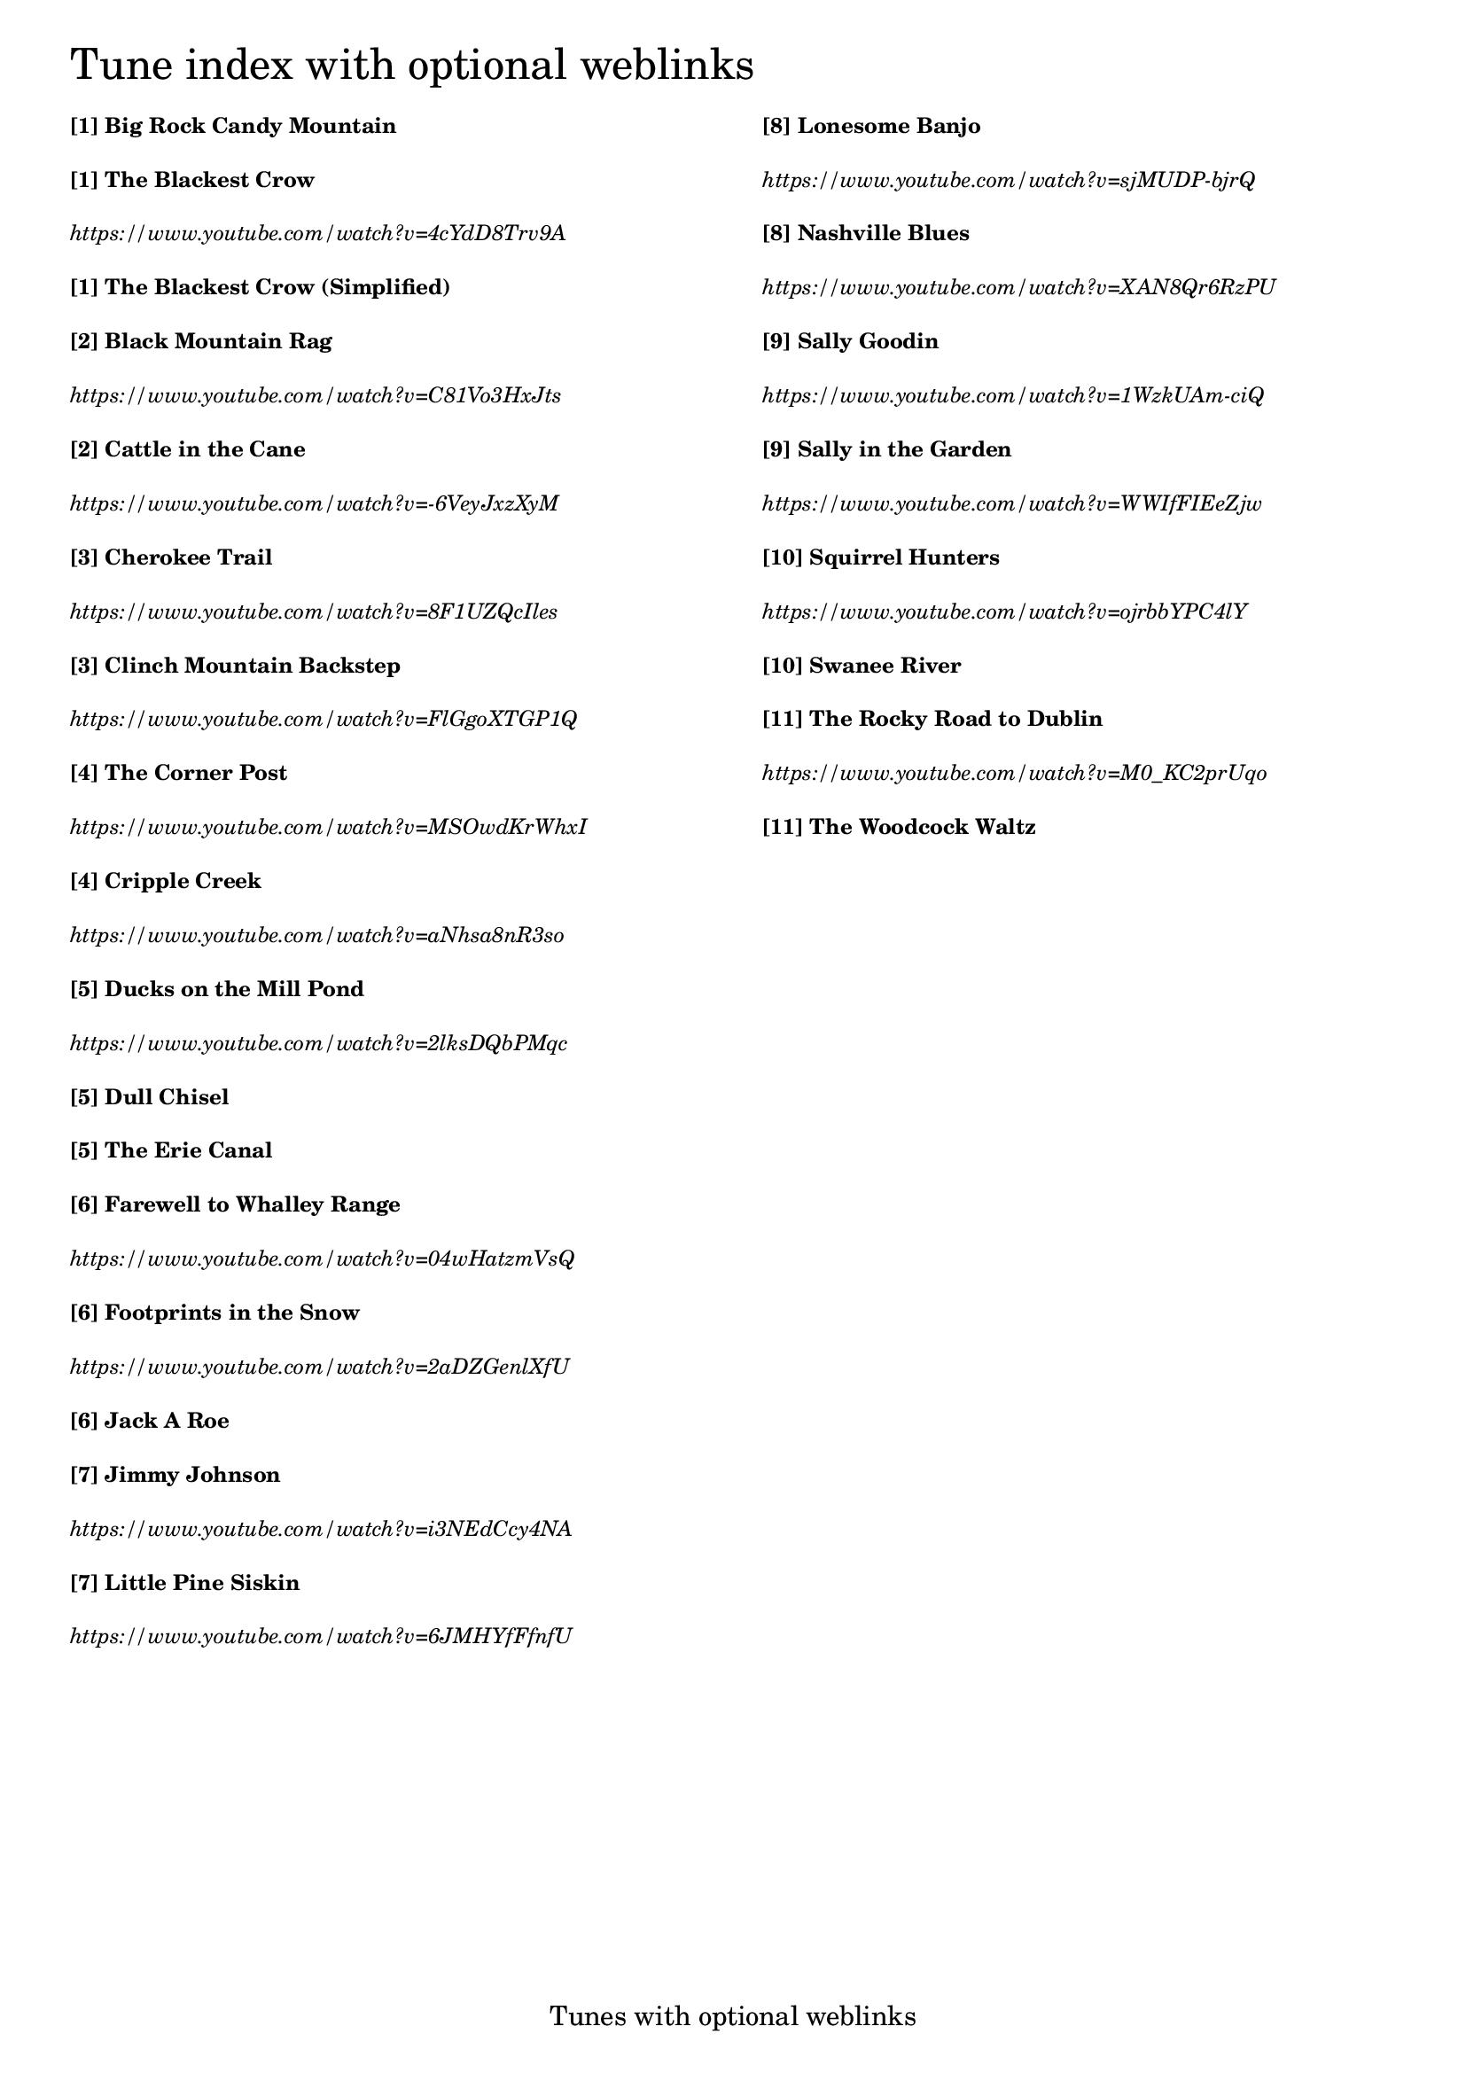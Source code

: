 \version "2.18.0"

% Column alignment function
% "Aligning columns from different markups"
% source: LilyPond Snippet Repository
% http://lsr.di.unimi.it/LSR/Item?id=464

#(define-markup-command (columns layout props args) (markup-list?)
   (let ((line-width (/ (chain-assoc-get 'line-width props
                          (ly:output-def-lookup layout 'line-width))
                       (max (length args) 1))))
     (interpret-markup layout props
       (make-line-markup (map (lambda (line)
                                (markup #:pad-to-box `(0 . ,line-width) '(0 . 0)
                                  #:override `(line-width . ,line-width)
                                  line))
                           args)))))

\header {
  tagline = "Tunes with optional weblinks"
}

% #(set-default-paper-size "letter")

% change baseline-skip value to alter the distance between each line

\markup \override #'(baseline-skip . 4.4) \tiny
\columns {
  \column {
    \fontsize #6 "Tune index with optional weblinks"
    \bold "[1] Big Rock Candy Mountain"
    \bold "[1] The Blackest Crow"
    \italic "https://www.youtube.com/watch?v=4cYdD8Trv9A"
    \bold "[1] The Blackest Crow (Simplified)"
    \bold "[2] Black Mountain Rag "
    \italic "https://www.youtube.com/watch?v=C81Vo3HxJts"
    \bold "[2] Cattle in the Cane "
    \italic "https://www.youtube.com/watch?v=-6VeyJxzXyM"
    \bold "[3] Cherokee Trail "
    \italic "https://www.youtube.com/watch?v=8F1UZQcIles"
    \bold "[3] Clinch Mountain Backstep "
    \italic "https://www.youtube.com/watch?v=FlGgoXTGP1Q"
    \bold "[4] The Corner Post "
    \italic "https://www.youtube.com/watch?v=MSOwdKrWhxI"
    \bold "[4] Cripple Creek "
    \italic "https://www.youtube.com/watch?v=aNhsa8nR3so"
    \bold "[5] Ducks on the Mill Pond "
    \italic "https://www.youtube.com/watch?v=2lksDQbPMqc"
    \bold "[5] Dull Chisel "
    \bold "[5] The Erie Canal"
    \bold "[6] Farewell to Whalley Range "
    \italic "https://www.youtube.com/watch?v=04wHatzmVsQ"
    \bold "[6] Footprints in the Snow "
    \italic "https://www.youtube.com/watch?v=2aDZGenlXfU"
    \bold "[6] Jack A Roe "
    \bold "[7] Jimmy Johnson "
    \italic "https://www.youtube.com/watch?v=i3NEdCcy4NA"
    \bold "[7] Little Pine Siskin"
    \italic "https://www.youtube.com/watch?v=6JMHYfFfnfU"
  }
  \column {
    " "
    \bold "[8] Lonesome Banjo"
    \italic "https://www.youtube.com/watch?v=sjMUDP-bjrQ"
    \bold "[8] Nashville Blues"
    \italic "https://www.youtube.com/watch?v=XAN8Qr6RzPU"
    \bold "[9] Sally Goodin "
    \italic "https://www.youtube.com/watch?v=1WzkUAm-ciQ"
    \bold "[9] Sally in the Garden "
    \italic "https://www.youtube.com/watch?v=WWIfFIEeZjw"
    \bold "[10] Squirrel Hunters "
    \italic "https://www.youtube.com/watch?v=ojrbbYPC4lY"
    \bold "[10] Swanee River "
    \bold "[11] The Rocky Road to Dublin "
    \italic "https://www.youtube.com/watch?v=M0_KC2prUqo"
    \bold "[11] The Woodcock Waltz "
  }
}